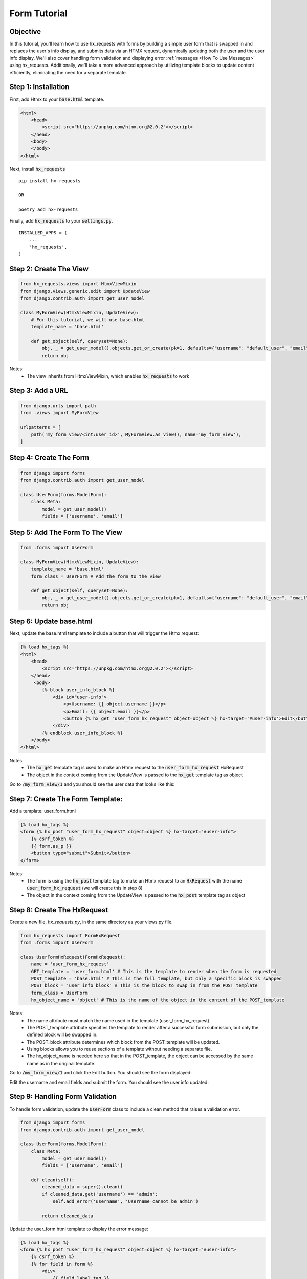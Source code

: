 Form Tutorial
-------------

Objective
~~~~~~~~~

In this tutorial, you'll learn how to use hx_requests with forms by building a simple user form that is swapped in and replaces the
user's info display, and submits data via an HTMX request, dynamically updating both the user and the user info display. We'll also cover
handling form validation and displaying error :ref:`messages <How To Use Messages>` using hx_requests. Additionally, we'll take a more advanced approach by utilizing
template blocks to update content efficiently, eliminating the need for a separate template.

Step 1: Installation
~~~~~~~~~~~~~~~~~~~~

First, add Htmx to your :code:`base.html` template.

.. code-block:: html

    <html>
        <head>
            <script src="https://unpkg.com/htmx.org@2.0.2"></script>
        </head>
        <body>
        </body>
    </html>

Next, install :code:`hx_requests`

::

    pip install hx-requests

    OR

    poetry add hx-requests

Finally, add :code:`hx_requests` to your :code:`settings.py`.

::

    INSTALLED_APPS = (
        ...
        'hx_requests',
    )

Step 2: Create The View
~~~~~~~~~~~~~~~~~~~~~~~

.. code-block:: python

    from hx_requests.views import HtmxViewMixin
    from django.views.generic.edit import UpdateView
    from django.contrib.auth import get_user_model

    class MyFormView(HtmxViewMixin, UpdateView):
        # For this tutorial, we will use base.html
        template_name = 'base.html'

        def get_object(self, queryset=None):
            obj, _ = get_user_model().objects.get_or_create(pk=1, defaults={"username": "default_user", "email": "default_user@email.com"})
            return obj

Notes:
    - The view inherits from HtmxViewMixin, which enables :code:`hx_requests` to work


Step 3: Add a URL
~~~~~~~~~~~~~~~~~

.. code-block:: python

    from django.urls import path
    from .views import MyFormView

    urlpatterns = [
        path('my_form_view/<int:user_id>', MyFormView.as_view(), name='my_form_view'),
    ]

Step 4: Create The Form
~~~~~~~~~~~~~~~~~~~~~~~

.. code-block:: python

    from django import forms
    from django.contrib.auth import get_user_model

    class UserForm(forms.ModelForm):
        class Meta:
            model = get_user_model()
            fields = ['username', 'email']

Step 5: Add The Form To The View
~~~~~~~~~~~~~~~~~~~~~~~~~~~~~~~~

.. code-block:: python

    from .forms import UserForm

    class MyFormView(HtmxViewMixin, UpdateView):
        template_name = 'base.html'
        form_class = UserForm # Add the form to the view

        def get_object(self, queryset=None):
            obj, _ = get_user_model().objects.get_or_create(pk=1, defaults={"username": "default_user", "email": "default_user@email.com"})
            return obj


Step 6: Update base.html
~~~~~~~~~~~~~~~~~~~~~~~~

Next, update the base.html template to include a button that will trigger the Htmx request:

.. code-block:: html+django

    {% load hx_tags %}
    <html>
        <head>
            <script src="https://unpkg.com/htmx.org@2.0.2"></script>
        </head>
         <body>
            {% block user_info_block %}
                <div id="user-info">
                    <p>Username: {{ object.username }}</p>
                    <p>Email: {{ object.email }}</p>
                    <button {% hx_get "user_form_hx_request" object=object %} hx-target='#user-info'>Edit</button>
                </div>
            {% endblock user_info_block %}
        </body>
    </html>

Notes:
    - The :code:`hx_get` template tag is used to make an Htmx request to the :code:`user_form_hx_request` HxRequest
    - The object in the context coming from the UpdateView is passed to the :code:`hx_get` template tag as object

Go to :code:`/my_form_view/1` and you should see the user data that looks like this:

.. image:: ../images/forms_tutorial/user_display.png
   :width: 400
   :alt: User Info Display

Step 7: Create The Form Template:
~~~~~~~~~~~~~~~~~~~~~~~~~~~~~~~~~

Add a template: user_form.html

.. code-block:: html+django

    {% load hx_tags %}
    <form {% hx_post "user_form_hx_request" object=object %} hx-target="#user-info">
        {% csrf_token %}
        {{ form.as_p }}
        <button type="submit">Submit</button>
    </form>

Notes:
    - The form is using the :code:`hx_post` template tag to make an Htmx request to an :code:`HxRequest` with the name
      :code:`user_form_hx_request` (we will create this in step 8)
    - The object in the context coming from the UpdateView is passed to the :code:`hx_post` template tag as object



Step 8: Create The HxRequest
~~~~~~~~~~~~~~~~~~~~~~~~~~~~

Create a new file, `hx_requests.py`, in the same directory as your views.py file.

.. code-block:: python

    from hx_requests import FormHxRequest
    from .forms import UserForm

    class UserFormHxRequest(FormHxRequest):
        name = 'user_form_hx_request'
        GET_template = 'user_form.html' # This is the template to render when the form is requested
        POST_template = 'base.html' # This is the full template, but only a specific block is swapped
        POST_block = 'user_info_block' # This is the block to swap in from the POST_template
        form_class = UserForm
        hx_object_name = 'object' # This is the name of the object in the context of the POST_template


Notes:
    - The name attribute must match the name used in the template (user_form_hx_request).
    - The POST_template attribute specifies the template to render after a successful form submission, but only the defined block will be swapped in.
    - The POST_block attribute determines which block from the POST_template will be updated.
    - Using blocks allows you to reuse sections of a template without needing a separate file.
    - The hx_object_name is needed here so that in the POST_template, the object can be accessed by the same name as in the original template.

Go to :code:`/my_form_view/1` and click the Edit button. You should see the form displayed:

.. image:: ../images/forms_tutorial/user_form.png
   :width: 400
   :alt: User form

Edit the username and email fields and submit the form. You should see the user info updated:

Step 9: Handling Form Validation
~~~~~~~~~~~~~~~~~~~~~~~~~~~~~~~~

To handle form validation, update the :code:`UserForm` class to include a clean method that raises a validation error.

.. code-block:: python

    from django import forms
    from django.contrib.auth import get_user_model

    class UserForm(forms.ModelForm):
        class Meta:
            model = get_user_model()
            fields = ['username', 'email']

        def clean(self):
            cleaned_data = super().clean()
            if cleaned_data.get('username') == 'admin':
                self.add_error('username', 'Username cannot be admin')

            return cleaned_data

Update the user_form.html template to display the error message:

.. code-block:: html+django

    {% load hx_tags %}
    <form {% hx_post "user_form_hx_request" object=object %} hx-target="#user-info">
        {% csrf_token %}
        {% for field in form %}
            <div>
                {{ field.label_tag }}
                {{ field }}
            </div>
            {% if field.errors %}
                <ul>
                    {% for error in field.errors %}
                        <li style='color:red'>{{ error }}</li>
                    {% endfor %}
                </ul>
            {% endif %}
        {% endfor %}
        <button type="submit">Submit</button>
    </form>

Go to :code:`/my_form_view/1` and submit the form with the username set to :code:`admin`. You should see the error message displayed.

.. image:: ../images/forms_tutorial/form_validation.png
   :width: 400
   :alt: Form validation

